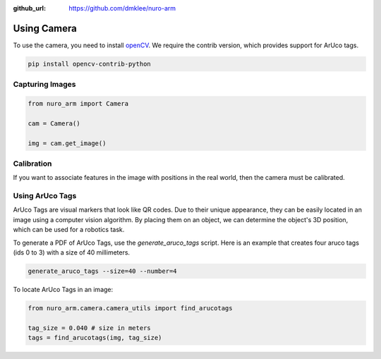 :github_url: https://github.com/dmklee/nuro-arm

Using Camera
============

To use the camera, you need to install `openCV <https://opencv.org/>`_. We
require the contrib version, which provides support for ArUco tags.

.. code-block:: bash

    pip install opencv-contrib-python

Capturing Images
----------------

.. code-block:: python
    
    from nuro_arm import Camera

    cam = Camera()

    img = cam.get_image()

Calibration
-----------

If you want to associate features in the image with positions in the real world,
then the camera must be calibrated.


Using ArUco Tags
----------------

ArUco Tags are visual markers that look like QR codes.  Due to their unique
appearance, they can be easily located in an image using a computer vision
algorithm.  By placing them on an object, we can determine the object's
3D position, which can be used for a robotics task.

To generate a PDF of ArUco Tags, use the `generate_aruco_tags` script.  Here is
an example that creates four aruco tags (ids 0 to 3) with a size of 40 millimeters.

.. code-block:: bash

    generate_aruco_tags --size=40 --number=4

To locate ArUco Tags in an image:

.. code-block:: python

    from nuro_arm.camera.camera_utils import find_arucotags

    tag_size = 0.040 # size in meters
    tags = find_arucotags(img, tag_size)
